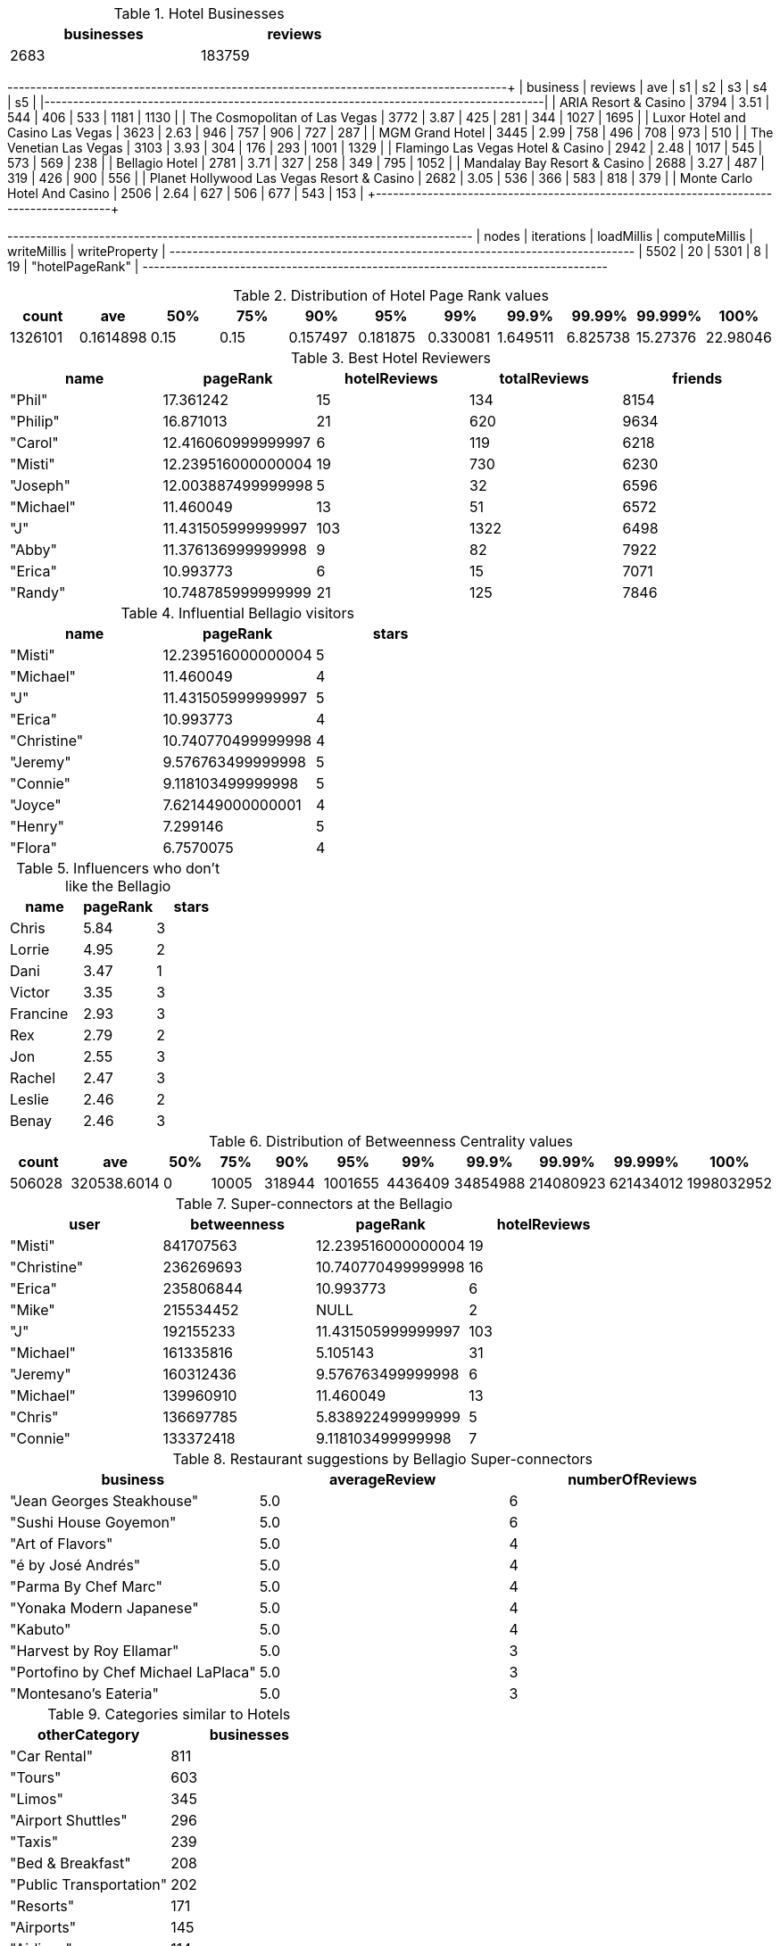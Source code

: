 // tag::count[]
[options="header", title="Hotel Businesses", width="50%"]
|=======
| businesses | reviews
| 2683       | 183759
|=======
// end::count[]

// tag::top-rated[]
+--------------------------------------------+---------+------+------+-----+-----+------+------+
| business                                   | reviews |  ave |   s1 |  s2 |  s3 |   s4 |   s5 |
|--------------------------------------------+---------+------+------+-----+-----+------+------|
| ARIA Resort & Casino                       |    3794 | 3.51 |  544 | 406 | 533 | 1181 | 1130 |
| The Cosmopolitan of Las Vegas              |    3772 | 3.87 |  425 | 281 | 344 | 1027 | 1695 |
| Luxor Hotel and Casino Las Vegas           |    3623 | 2.63 |  946 | 757 | 906 |  727 |  287 |
| MGM Grand Hotel                            |    3445 | 2.99 |  758 | 496 | 708 |  973 |  510 |
| The Venetian Las Vegas                     |    3103 | 3.93 |  304 | 176 | 293 | 1001 | 1329 |
| Flamingo Las Vegas Hotel & Casino          |    2942 | 2.48 | 1017 | 545 | 573 |  569 |  238 |
| Bellagio Hotel                             |    2781 | 3.71 |  327 | 258 | 349 |  795 | 1052 |
| Mandalay Bay Resort & Casino               |    2688 | 3.27 |  487 | 319 | 426 |  900 |  556 |
| Planet Hollywood Las Vegas Resort & Casino |    2682 | 3.05 |  536 | 366 | 583 |  818 |  379 |
| Monte Carlo Hotel And Casino               |    2506 | 2.64 |  627 | 506 | 677 |  543 |  153 |
+--------------------------------------------+---------+-------+-----+-----+-----+------+------+
// end::top-rated[]

// tag::best-reviewers[]
+---------------------------------------------------------------------------------+
| nodes | iterations | loadMillis | computeMillis | writeMillis | writeProperty   |
+---------------------------------------------------------------------------------+
| 5502  | 20         | 5301       | 8             | 19          | "hotelPageRank" |
+---------------------------------------------------------------------------------+
// end::best-reviewers[]

// tag::top-ranking-dist[]
[options="header", title="Distribution of Hotel Page Rank values"]
|=======
|   count |       ave |   50% |   75% |      90% |      95% |      99% |     99.9% |    99.99% |   99.999% |     100%
| 1326101 | 0.1614898 |  0.15 |  0.15 | 0.157497 | 0.181875 | 0.330081 | 1.649511 | 6.825738 | 15.27376 | 22.98046
|=======
// end::top-ranking-dist[]

// tag::best-reviewers-query[]
[options="header", title="Best Hotel Reviewers"]
|=======
| name      | pageRank           | hotelReviews | totalReviews | friends
| "Phil"    | 17.361242          | 15           | 134          | 8154
| "Philip"  | 16.871013          | 21           | 620          | 9634
| "Carol"   | 12.416060999999997 | 6            | 119          | 6218
| "Misti"   | 12.239516000000004 | 19           | 730          | 6230
| "Joseph"  | 12.003887499999998 | 5            | 32           | 6596
| "Michael" | 11.460049          | 13           | 51           | 6572
| "J"       | 11.431505999999997 | 103          | 1322         | 6498
| "Abby"    | 11.376136999999998 | 9            | 82           | 7922
| "Erica"   | 10.993773          | 6            | 15           | 7071
| "Randy"   | 10.748785999999999 | 21           | 125          | 7846
|=======

// end::best-reviewers-query[]

// tag::bellagio[]
[options="header", title="Influential Bellagio visitors"]
|=======
| name        | pageRank           | stars
| "Misti"     | 12.239516000000004 | 5
| "Michael"   | 11.460049          | 4
| "J"         | 11.431505999999997 | 5
| "Erica"     | 10.993773          | 4
| "Christine" | 10.740770499999998 | 4
| "Jeremy"    | 9.576763499999998  | 5
| "Connie"    | 9.118103499999998  | 5
| "Joyce"     | 7.621449000000001  | 4
| "Henry"     | 7.299146           | 5
| "Flora"     | 6.7570075          | 4
|=======

// end::bellagio[]

// tag::bellagio-bad-rating[]
[options="header", title="Influencers who don't like the Bellagio"]
|=======
| name     |   pageRank |   stars
| Chris    |       5.84 |       3
| Lorrie   |       4.95 |       2
| Dani     |       3.47 |       1
| Victor   |       3.35 |       3
| Francine |       2.93 |       3
| Rex      |       2.79 |       2
| Jon      |       2.55 |       3
| Rachel   |       2.47 |       3
| Leslie   |       2.46 |       2
| Benay    |       2.46 |       3
|=======


// end::bellagio-bad-rating[]

// tag::bw-dist[]
[options="header", title="Distribution of Betweenness Centrality values"]
|=======
|   count |       ave |   50% |   75% |      90% |      95% |      99% |     99.9% |    99.99% |   99.999% |     100%
|  506028 | 320538.6014 |     0 | 10005 | 318944 | 1001655 | 4436409 | 34854988 | 214080923 | 621434012 | 1998032952
|=======
// end::bw-dist[]

// tag::bellagio-bw-query[]
[options="header", title="Super-connectors at the Bellagio"]
|=======
| user        | betweenness | pageRank           | hotelReviews
| "Misti"     | 841707563   | 12.239516000000004 | 19
| "Christine" | 236269693   | 10.740770499999998 | 16
| "Erica"     | 235806844   | 10.993773          | 6
| "Mike"      | 215534452   | NULL               | 2
| "J"         | 192155233   | 11.431505999999997 | 103
| "Michael"   | 161335816   | 5.105143           | 31
| "Jeremy"    | 160312436   | 9.576763499999998  | 6
| "Michael"   | 139960910   | 11.460049          | 13
| "Chris"     | 136697785   | 5.838922499999999  | 5
| "Connie"    | 133372418   | 9.118103499999998  | 7
|=======

// end::bellagio-bw-query[]

// tag::bellagio-restaurants[]
[options="header", title="Restaurant suggestions by Bellagio Super-connectors"]
|=======
| business                            | averageReview | numberOfReviews
| "Jean Georges Steakhouse"           | 5.0           | 6
| "Sushi House Goyemon"               | 5.0           | 6
| "Art of Flavors"                    | 5.0           | 4
| "é by José Andrés"                  | 5.0           | 4
| "Parma By Chef Marc"                | 5.0           | 4
| "Yonaka Modern Japanese"            | 5.0           | 4
| "Kabuto"                            | 5.0           | 4
| "Harvest by Roy Ellamar"            | 5.0           | 3
| "Portofino by Chef Michael LaPlaca" | 5.0           | 3
| "Montesano's Eateria"               | 5.0           | 3
|=======
// end::bellagio-restaurants[]


// tag::similar-categories[]
[options="header", title="Categories similar to Hotels"]
|=======
| otherCategory           | businesses
| "Car Rental"            | 811
| "Tours"                 | 603
| "Limos"                 | 345
| "Airport Shuttles"      | 296
| "Taxis"                 | 239
| "Bed & Breakfast"       | 208
| "Public Transportation" | 202
| "Resorts"               | 171
| "Airports"              | 145
| "Airlines"              | 114
|=======

// end::similar-categories[]

// tag::similar-categories-vegas[]
[options="header", title="Categories similar to Hotels in Vegas"]
|=======
| otherCategory       | businesses
| "Tours"             | 189
| "Car Rental"        | 160
| "Limos"             | 84
| "Resorts"           | 73
| "Airport Shuttles"  | 52
| "Taxis"             | 35
| "Vacation Rentals"  | 29
| "Airports"          | 25
| "Airlines"          | 23
| "Motorcycle Rental" | 19
|=======

// end::similar-categories-vegas[]


// tag::trip-plan[]
[options="header", title="Las Vegas Trip Plan"]
|=======
| otherCategory           | business                            | averageStars
| "Motorcycle Rental"     | "Adrenaline Rush Slingshot Rentals" | 5.0
| "Snorkeling"            | "Sin City Scuba"                    | 5.0
| "Guest Houses"          | "Hotel Del Kacvinsky"               | 5.0
| "Car Rental"            | "The Lead Team"                     | 5.0
| "Food Tours"            | "Taste BUZZ Food Tours"             | 5.0
| "Airports"              | "Signature Flight Support"          | 5.0
| "Public Transportation" | "JetSuiteX"                         | 4.6875
| "Ski Resorts"           | "Trikke Las Vegas"                  | 4.833333333333332
| "Town Car Service"      | "MW Travel Vegas"                   | 4.866666666666665
| "Campgrounds"           | "McWilliams Campground"             | 3.875
|=======


// end::trip-plan[]
